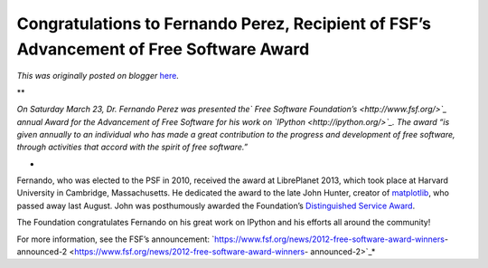.. post:: 2013-03-25
   :tags: post, fsf, award, legacy-blogger
   :author: Python Software Foundation
   :category: Legacy
   :location: World
   :language: en

Congratulations to Fernando Perez, Recipient of FSF’s Advancement of Free Software Award
========================================================================================

*This was originally posted on blogger* `here <https://pyfound.blogspot.com/2013/03/congratulations-to-fernando-perez.html>`_.

**  

*On Saturday March 23, Dr. Fernando Perez was presented the` Free Software
Foundation’s <http://www.fsf.org/>`_ annual Award for the Advancement of Free
Software for his work on `IPython <http://ipython.org/>`_. The award “is given
annually to an individual who has made a great contribution to the progress
and development of free software, through activities that accord with the
spirit of free software.”*

*  

Fernando, who was elected to the PSF in 2010, received the award at
LibrePlanet 2013, which took place at Harvard University in Cambridge,
Massachusetts. He dedicated the award to the late John Hunter, creator of
`matplotlib <http://matplotlib.org/>`_, who passed away last August. John was
posthumously awarded the Foundation’s `Distinguished Service
Award <http://www.python.org/community/awards/psf-distinguished-awards/>`_.

  

The Foundation congratulates Fernando on his great work on IPython and his
efforts all around the community!

  
For more information, see the FSF’s announcement:
`https://www.fsf.org/news/2012-free-software-award-winners-
announced-2 <https://www.fsf.org/news/2012-free-software-award-winners-
announced-2>`_*


